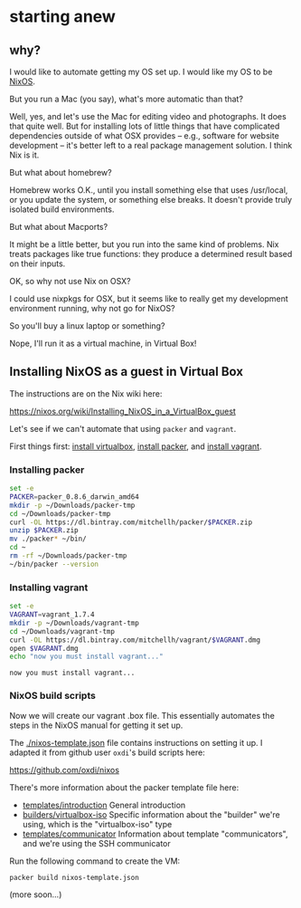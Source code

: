 * starting anew

** why?

I would like to automate getting my OS set up. I would like my OS to
be [[http://nixos.org/][NixOS]].

But you run a Mac (you say), what's more automatic than that?

Well, yes, and let's use the Mac for editing video and photographs. It
does that quite well. But for installing lots of little things that
have complicated dependencies outside of what OSX provides -- e.g.,
software for website development -- it's better left to a real package
management solution. I think Nix is it.

But what about homebrew?

Homebrew works O.K., until you install something else that uses
/usr/local, or you update the system, or something else breaks. It
doesn't provide truly isolated build environments.

But what about Macports?

It might be a little better, but you run into the same kind of
problems. Nix treats packages like true functions: they produce a
determined result based on their inputs.

OK, so why not use Nix on OSX?

I could use nixpkgs for OSX, but it seems like to really get my
development environment running, why not go for NixOS?

So you'll buy a linux laptop or something?

Nope, I'll run it as a virtual machine, in Virtual Box!

** Installing NixOS as a guest in Virtual Box

The instructions are on the Nix wiki here:

https://nixos.org/wiki/Installing_NixOS_in_a_VirtualBox_guest

Let's see if we can't automate that using ~packer~ and ~vagrant~.

First things first: [[https://www.virtualbox.org/][install virtualbox]], [[http://www.packer.io/downloads.html][install packer]], and [[https://www.vagrantup.com/downloads.html][install vagrant]].

*** Installing packer

#+BEGIN_SRC sh :exports both
  set -e
  PACKER=packer_0.8.6_darwin_amd64
  mkdir -p ~/Downloads/packer-tmp
  cd ~/Downloads/packer-tmp
  curl -OL https://dl.bintray.com/mitchellh/packer/$PACKER.zip
  unzip $PACKER.zip
  mv ./packer* ~/bin/
  cd ~
  rm -rf ~/Downloads/packer-tmp
  ~/bin/packer --version
#+END_SRC

*** Installing vagrant

#+BEGIN_SRC sh :exports both
  set -e
  VAGRANT=vagrant_1.7.4
  mkdir -p ~/Downloads/vagrant-tmp
  cd ~/Downloads/vagrant-tmp
  curl -OL https://dl.bintray.com/mitchellh/vagrant/$VAGRANT.dmg
  open $VAGRANT.dmg
  echo "now you must install vagrant..."
#+END_SRC

#+RESULTS:
: now you must install vagrant...

*** NixOS build scripts

Now we will create our vagrant .box file. This essentially automates
the steps in the NixOS manual for getting it set up.

The [[./nixos-template.json]] file contains instructions on setting it
up. I adapted it from github user ~oxdi~'s build scripts here:

[[https://github.com/oxdi/nixos]]

There's more information about the packer template file here:

- [[https://www.packer.io/docs/templates/introduction.html][templates/introduction]] General introduction
- [[https://www.packer.io/docs/builders/virtualbox-iso.html][builders/virtualbox-iso]] Specific information about the "builder" we're using,
  which is the "virtualbox-iso" type
- [[https://www.packer.io/docs/templates/communicator.html][templates/communicator]] Information about template "communicators",
  and we're using the SSH communicator

Run the following command to create the VM:

#+BEGIN_SRC sh :exports both
  packer build nixos-template.json
#+END_SRC

(more soon...)

